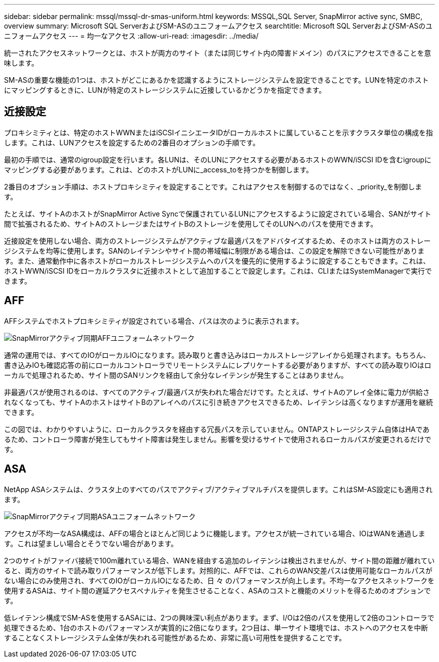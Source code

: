 ---
sidebar: sidebar 
permalink: mssql/mssql-dr-smas-uniform.html 
keywords: MSSQL,SQL Server, SnapMirror active sync, SMBC, overview 
summary: Microsoft SQL ServerおよびSM-ASのユニフォームアクセス 
searchtitle: Microsoft SQL ServerおよびSM-ASのユニフォームアクセス 
---
= 均一なアクセス
:allow-uri-read: 
:imagesdir: ../media/


[role="lead"]
統一されたアクセスネットワークとは、ホストが両方のサイト（または同じサイト内の障害ドメイン）のパスにアクセスできることを意味します。

SM-ASの重要な機能の1つは、ホストがどこにあるかを認識するようにストレージシステムを設定できることです。LUNを特定のホストにマッピングするときに、LUNが特定のストレージシステムに近接しているかどうかを指定できます。



== 近接設定

プロキシミティとは、特定のホストWWNまたはiSCSIイニシエータIDがローカルホストに属していることを示すクラスタ単位の構成を指します。これは、LUNアクセスを設定するための2番目のオプションの手順です。

最初の手順では、通常のigroup設定を行います。各LUNは、そのLUNにアクセスする必要があるホストのWWN/iSCSI IDを含むigroupにマッピングする必要があります。これは、どのホストがLUNに_access_toを持つかを制御します。

2番目のオプション手順は、ホストプロキシミティを設定することです。これはアクセスを制御するのではなく、_priority_を制御します。

たとえば、サイトAのホストがSnapMirror Active Syncで保護されているLUNにアクセスするように設定されている場合、SANがサイト間で拡張されるため、サイトAのストレージまたはサイトBのストレージを使用してそのLUNへのパスを使用できます。

近接設定を使用しない場合、両方のストレージシステムがアクティブな最適パスをアドバタイズするため、そのホストは両方のストレージシステムを均等に使用します。SANのレイテンシやサイト間の帯域幅に制限がある場合は、この設定を解除できない可能性があります。また、通常動作中に各ホストがローカルストレージシステムへのパスを優先的に使用するように設定することもできます。これは、ホストWWN/iSCSI IDをローカルクラスタに近接ホストとして追加することで設定します。これは、CLIまたはSystemManagerで実行できます。



== AFF

AFFシステムでホストプロキシミティが設定されている場合、パスは次のように表示されます。

image:smas-uniform-aff.png["SnapMirrorアクティブ同期AFFユニフォームネットワーク"]

通常の運用では、すべてのIOがローカルIOになります。読み取りと書き込みはローカルストレージアレイから処理されます。もちろん、書き込みIOも確認応答の前にローカルコントローラでリモートシステムにレプリケートする必要がありますが、すべての読み取りIOはローカルで処理されるため、サイト間のSANリンクを経由して余分なレイテンシが発生することはありません。

非最適パスが使用されるのは、すべてのアクティブ/最適パスが失われた場合だけです。たとえば、サイトAのアレイ全体に電力が供給されなくなっても、サイトAのホストはサイトBのアレイへのパスに引き続きアクセスできるため、レイテンシは高くなりますが運用を継続できます。

この図では、わかりやすいように、ローカルクラスタを経由する冗長パスを示していません。ONTAPストレージシステム自体はHAであるため、コントローラ障害が発生してもサイト障害は発生しません。影響を受けるサイトで使用されるローカルパスが変更されるだけです。



== ASA

NetApp ASAシステムは、クラスタ上のすべてのパスでアクティブ/アクティブマルチパスを提供します。これはSM-AS設定にも適用されます。

image:smas-uniform-asa.png["SnapMirrorアクティブ同期ASAユニフォームネットワーク"]

アクセスが不均一なASA構成は、AFFの場合とほとんど同じように機能します。アクセスが統一されている場合、IOはWANを通過します。これは望ましい場合とそうでない場合があります。

2つのサイトがファイバ接続で100m離れている場合、WANを経由する追加のレイテンシは検出されませんが、サイト間の距離が離れていると、両方のサイトで読み取りパフォーマンスが低下します。対照的に、AFFでは、これらのWAN交差パスは使用可能なローカルパスがない場合にのみ使用され、すべてのIOがローカルIOになるため、日 々 のパフォーマンスが向上します。不均一なアクセスネットワークを使用するASAは、サイト間の遅延アクセスペナルティを発生させることなく、ASAのコストと機能のメリットを得るためのオプションです。

低レイテンシ構成でSM-ASを使用するASAには、2つの興味深い利点があります。まず、I/Oは2倍のパスを使用して2倍のコントローラで処理できるため、1台のホストのパフォーマンスが実質的に2倍になります。2つ目は、単一サイト環境では、ホストへのアクセスを中断することなくストレージシステム全体が失われる可能性があるため、非常に高い可用性を提供することです。
